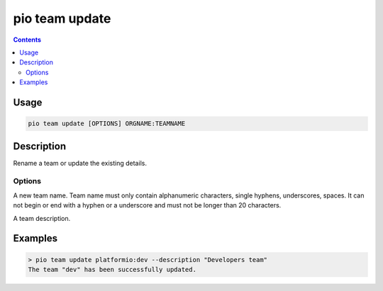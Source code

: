 ..  Copyright (c) 2014-present PlatformIO <contact@platformio.org>
    Licensed under the Apache License, Version 2.0 (the "License");
    you may not use this file except in compliance with the License.
    You may obtain a copy of the License at
       http://www.apache.org/licenses/LICENSE-2.0
    Unless required by applicable law or agreed to in writing, software
    distributed under the License is distributed on an "AS IS" BASIS,
    WITHOUT WARRANTIES OR CONDITIONS OF ANY KIND, either express or implied.
    See the License for the specific language governing permissions and
    limitations under the License.

.. _cmd_team_update:

pio team update
===============

.. versionadded:: 5.0

.. contents::

Usage
-----

.. code-block:: bash

    pio team update [OPTIONS] ORGNAME:TEAMNAME

Description
-----------

Rename a team or update the existing details.

Options
~~~~~~~

.. program:: pio team update

.. option::
    --name

A new team name. Team name must only contain alphanumeric characters, single hyphens,
underscores, spaces. It can not begin or end with a hyphen or a underscore and must
not be longer than 20 characters.

.. option::
    --description

A team description.

Examples
--------

.. code-block:: bash

    > pio team update platformio:dev --description "Developers team"
    The team "dev" has been successfully updated.

